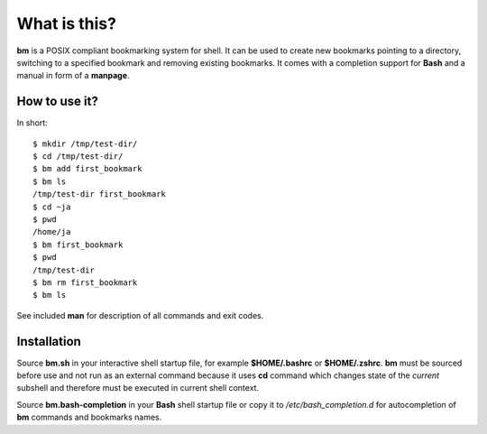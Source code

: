 ===============
What is this?
===============

**bm** is a POSIX compliant bookmarking system for shell.  It can be
used to create new bookmarks pointing to a directory, switching to a
specified bookmark and removing existing bookmarks. It comes with a
completion support for **Bash** and a manual in form of a **manpage**.

How to use it?
==============

In short:

::

   $ mkdir /tmp/test-dir/
   $ cd /tmp/test-dir/
   $ bm add first_bookmark
   $ bm ls
   /tmp/test-dir first_bookmark
   $ cd ~ja
   $ pwd
   /home/ja
   $ bm first_bookmark
   $ pwd
   /tmp/test-dir
   $ bm rm first_bookmark
   $ bm ls

See included **man** for description of all commands and exit codes.

Installation
============

Source **bm.sh** in your interactive shell startup file, for example
**$HOME/.bashrc** or **$HOME/.zshrc**. **bm** must be sourced before
use and not run as an external command because it uses **cd** command
which changes state of the *current* subshell and therefore must be
executed in current shell context.

Source **bm.bash-completion** in your **Bash** shell startup file or
copy it to */etc/bash_completion.d* for autocompletion of **bm**
commands and bookmarks names.
